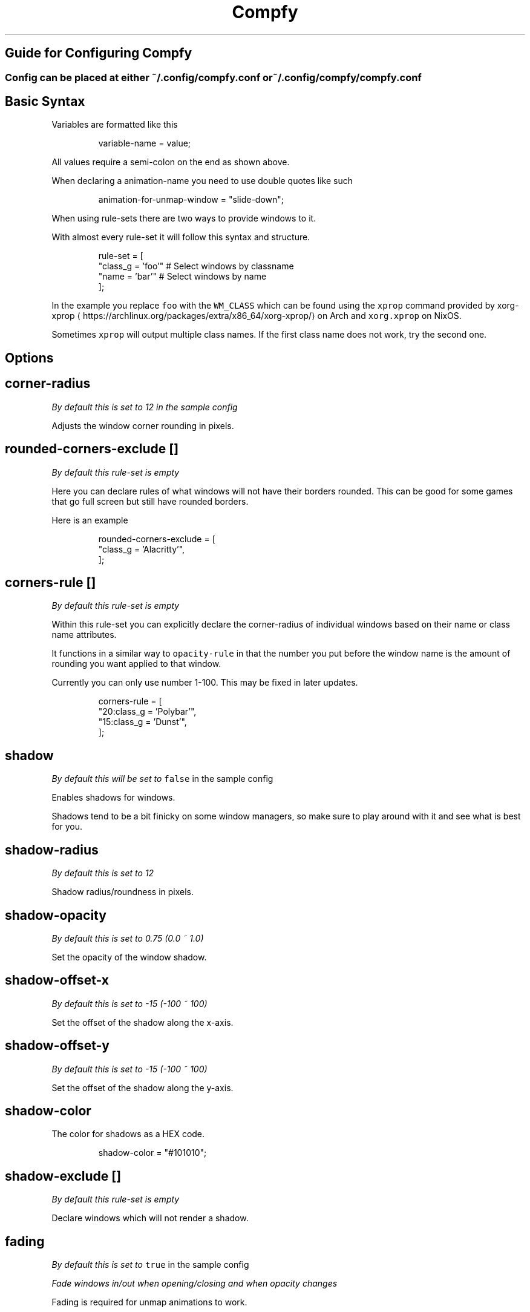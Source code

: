 .nh
.TH Compfy
.SH Guide for Configuring Compfy
.SS Config can be placed at either \fB\fC~/.config/compfy.conf\fR or \fB\fC~/.config/compfy/compfy.conf\fR
.SH Basic Syntax
.PP
Variables are formatted like this

.PP
.RS

.nf
variable-name = value;

.fi
.RE

.PP
All values require a semi-colon on the end as shown above.

.PP
When declaring a animation-name you need to use double quotes like such

.PP
.RS

.nf
animation-for-unmap-window = "slide-down";

.fi
.RE

.PP
When using rule-sets there are two ways to provide windows to it.

.PP
With almost every rule-set it will follow this syntax and structure.

.PP
.RS

.nf
rule-set = [
  "class_g = 'foo'" # Select windows by classname
  "name = 'bar'" # Select windows by name
];

.fi
.RE

.PP
In the example you replace \fB\fCfoo\fR with the \fB\fCWM_CLASS\fR which can be found using the \fB\fCxprop\fR command provided by xorg-xprop
\[la]https://archlinux.org/packages/extra/x86_64/xorg-xprop/\[ra] on Arch and \fB\fCxorg.xprop\fR on NixOS.

.PP
Sometimes \fB\fCxprop\fR will output multiple class names. If the first class name does not work, try the second one.


.SH Options
.SH corner-radius
.PP
\fIBy default this is set to 12 in the sample config\fP

.PP
Adjusts the window corner rounding in pixels.

.SH rounded-corners-exclude []
.PP
\fIBy default this rule-set is empty\fP

.PP
Here you can declare rules of what windows will not have their borders rounded. This can be good for some games that go full screen but still have rounded borders.

.PP
Here is an example

.PP
.RS

.nf
rounded-corners-exclude = [
  "class_g = 'Alacritty'",
];

.fi
.RE

.SH corners-rule []
.PP
\fIBy default this rule-set is empty\fP

.PP
Within this rule-set you can explicitly declare the corner-radius of individual windows based on their name or class name attributes.

.PP
It functions in a similar way to \fB\fCopacity-rule\fR in that the number you put before the window name is the amount of rounding you want applied to that window.

.PP
Currently you can only use number 1-100. This may be fixed in later updates.

.PP
.RS

.nf
corners-rule = [
  "20:class_g    = 'Polybar'",
  "15:class_g    = 'Dunst'",
];

.fi
.RE

.SH shadow
.PP
\fIBy default this will be set to \fB\fCfalse\fR in the sample config\fP

.PP
Enables shadows for windows.

.PP
Shadows tend to be a bit finicky on some window managers, so make sure to play around with it and see what is best for you.

.SH shadow-radius
.PP
\fIBy default this is set to 12\fP

.PP
Shadow radius/roundness in pixels.

.SH shadow-opacity
.PP
\fIBy default this is set to 0.75 (0.0 ~ 1.0)\fP

.PP
Set the opacity of the window shadow.

.SH shadow-offset-x
.PP
\fIBy default this is set to -15 (-100 ~ 100)\fP

.PP
Set the offset of the shadow along the x-axis.

.SH shadow-offset-y
.PP
\fIBy default this is set to -15 (-100 ~ 100)\fP

.PP
Set the offset of the shadow along the y-axis.

.SH shadow-color
.PP
The color for shadows as a HEX code.

.PP
.RS

.nf
shadow-color = "#101010";

.fi
.RE

.SH shadow-exclude []
.PP
\fIBy default this rule-set is empty\fP

.PP
Declare windows which will not render a shadow.

.SH fading
.PP
\fIBy default this is set to \fB\fCtrue\fR in the sample config\fP

.PP
\fIFade windows in/out when opening/closing and when opacity changes\fP

.PP
Fading is required for unmap animations to work.

.SH fade-in-step
.PP
\fIBy default this is set to \fB\fC0.03\fR in the sample config\fP

.PP
\fIOpacity change between steps while fading in. (0.01 - 1.0)\fP

.PP
Increasing this value will result in faster fading in of windows.
Decreasing makes the fading in of windows take longer. (This does not means the animations take longer, just the fading).

.SH fade-out-step
.PP
\fIBy default this is set to \fB\fC0.03\fR in the sample config\fP

.PP
\fIOpacity change between steps while fading out. (0.01 - 1.0)\fP

.PP
Increasing this value will result in faster fading out AND animating out of windows.
Decreasing this makes fading and animating out take longer.

.SH fade-delta
.PP
\fIBy default this is set to \fB\fC5\fR\fP

.PP
\fIThe time between steps in fade step, in milliseconds. ( > 0)\fP

.PP
Currently unsure what this does but it is recommended to keep it at the default.

.SH fade-exclude []
.PP
\fIEmpty by default\fP

.PP
\fISpecify a list of windows that should not be faded.\fP

.PP
.RS

.nf
fade-exclude = [
  "class_g = 'foo'"
]

.fi
.RE

.SH inactive-opacity
.PP
\fIBy default this is set to 1.0 (0.0 - 1.0)\fP

.PP
Declares the opacity of unfocused windows.

.SH frame-opacity
.PP
\fIBy default this is set to 1.0 (0.0 - 1.0)\fP

.PP
Declares the opacity of window borders and title-bars.

.SH inactive-opacity-override
.PP
\fIBy default this is set to false (true/false)\fP

.PP
If this is not enabled then windows which have their opacity set in \fB\fCopacity-rule\fR or \fB\fCwintypes\fR will not be affected by \fB\fCinactive-opacity\fR\&. Enable this to fix that.

.SH active-opacity
.PP
\fIBy default this is set to 1.0 (0.0 - 1.0)\fP

.PP
Declares the opacity of focused windows.

.SH active-opacity-exclude []
.PP
\fIBy default this rule-set is empty\fP

.PP
A list of windows that should never have their opacity changed by \fB\fCactive-opacity\fR when focused.

.SH inactive-exclude []
.PP
\fIBy default this rule-set is empty\fP

.PP
A list of windows that should have their \fB\fCinactive-opacity\fR set to whatever the \fB\fCactive-opacity\fR is. Unless the window is also in \fB\fCactive-opacity-exclude\fR then it will be set to \fB\fC1.0\fR or if it is set in \fB\fCopacity-rule\fR it will use the opacity set there as the \fB\fCinactive-opacity\fR\&.

.PP
Also excludes inactive dimming.

.SH focus-exclude []
.PP
\fIBy default this rule-set is empty\fP

.PP
Declare windows that should always be considered to be focused by the compositor.

.SH opacity-rule []
.PP
\fIBy default this rule-set is empty\fP

.PP
Declare windows that should have their opacity hard set. As an example. Where 95 is can be anything between (0 - 100)

.PP
.RS

.nf
opacity-rule = [
  "95:class_g    = 'Alacritty'",
];

.fi
.RE

.SH blur-background
.PP
\fIBy default this is set to false\fP

.PP
Toggle background blurring

.SH blur-method
.PP
\fIBy default this is set to \fB\fCnone\fR\fP

.PP
Selects the blur method. Available options are:

.RS
.IP \(bu 2
none
.IP \(bu 2
kernel
.IP \(bu 2
gaussian
.IP \(bu 2
box
.IP \(bu 2
dual_kawase (most used)

.RE

.SH blur-radius
.PP
\fIBy default this is set to 3\fP

.PP
Sets the radius of the blur.

.SH blur-strength
.PP
\fIBy default this is set to 5\fP

.PP
Sets the strength/intensity of the blur.

.SH blur-whitelist
.PP
\fIDefaults to \fB\fCtrue\fR (true / false)\fP

.PP
Toggle whether you want to use blurring on a whitelist basis(blur-include) or a blacklist basis(blur-exclude).

.SH blur-include
.PP
\fIBy default this rule set is empty\fP

.PP
This acts a a whitelist for blurring the background of windows. See the example below.
Using a whitelist helps to reduce hardware consumption.

.PP
.RS

.nf
blur-rule = [
  "class_g = 'kitty'",
  "class_g = 'Emacs'",
  "class_g = 'Rofi'"
];

.fi
.RE

.SH blur-exclude
.PP
\fIBy default this rule set is empty\fP

.PP
When used with \fB\fCblur-whitelist = false;\fR this will exclude specific windows from having their background blurred.

.PP
.RS

.nf
blur-exclude = [
  "class_g = 'Firefox'"
];

.fi
.RE

.PP
The part of the wiki you have probably all come for.

.SH animations
.PP
\fIBy default this option is set to \fB\fCtrue\fR\fP(true/false)

.PP
\fIToggles whether animations should be used for windows\fP

.SH animation-stiffness
.PP
\fIBy default this is set to \fB\fC100\fR\fP

.PP
\fIChanges the stiffness of animations\fP

.PP
What stiffness basically is inferring is how much the window geometry will be stretched when opening/closing windows. It's best illustrated in the video below.

.PP
With a higher stiffness the windows go to the final animation position faster resulting in a snappier looking transition.

.SH animation-window-mass
.PP
\fIBy default this is set to \fB\fC0.5\fR\fP

.PP
\fIChanges the mass of windows\fP

.PP
Modifying the mass of windows makes them virtually heavier and therefore slower to animate.

.SH animation-dampening
.PP
\fIBy default this is set to \fB\fC10\fR\fP

.PP
\fIChanges the dampening applied to windows during the animation\fP

.PP
This setting basically does what it says. It dampens the animation of windows.

.PP
The more windows are dampened, the slower/softer they come into and out of view.

.SH animation-clamping
.PP
\fIBy default this is set to \fB\fCfalse\fR\fP (true/false)

.PP
\fIToggles window clamping\fP

.PP
Stop the animation from making the window exceed its set geometry. Shoutout to @thecodsman
\[la]https://github.com/thecodsman\[ra] for finding this out.

.PP
Basically if you are using a animation setting that would make the window extend larger than it would be after the animation has played then it will cut the animation off once the window reaches its physical geometry.

.SH animation-for-open-window
.PP
\fIBy default this is set to \fB\fCzoom\fR\fP

.PP
Options:
- \fB\fCfly-in\fR \fINewly opened windows will fly in from a random position on the edge of the screen\fP
- \fB\fCzoom\fR \fINewly opened windows will zoom in from the center point of wherever they were going to appear\fP
- \fB\fCslide-up\fR \fINewly opened windows will slide up from the bottom of screen\fP
- \fB\fCslide-down\fR \fINewly opened windows will slide down from the top of the screen\fP
- \fB\fCslide-left\fR \fINewly opened windows will slide in from the right of where they are opened\fP
- \fB\fCslide-right\fR \fINewly opened windows will slide in from the left of where they are opened\fP
- \fB\fCauto\fR \fINewly opened windows will not have an animation\fP

.PP
Feel free to play around with these options to see which animation you prefer.

.SH animation-for-unmap-window
.PP
\fIBy default this is set to \fB\fCzoom\fR\fP

.PP
\fIDefines the animation for when windows are closed/killed\fP

.PP
Options:
- \fB\fCfly-in\fR \fINewly closed windows will fly out to a random position on the edge of the screen\fP
- \fB\fCzoom\fR \fINewly closed windows will zoom out from the center point of the window\fP
- \fB\fCslide-up\fR \fINewly closed windows will slide up from where they were closed\fP
- \fB\fCslide-down\fR \fINewly closed windows will slide down from where they were closed\fP
- \fB\fCslide-left\fR \fINewly closed windows will slide out from the right of where they are opened\fP
- \fB\fCslide-right\fR \fINewly closed windows will slide out from the left of where they are opened\fP
- \fB\fCauto\fR \fINewly closed windows will not have an animation\fP

.PP
Feel free to play around with these options to see which animation you prefer.

.SH animation-open-exclude
.PP
\fIBy default this rule-set is empty\fP

.PP
Define windows that will not render any open animation.

.PP
Example

.PP
.RS

.nf
animation-open-exclude = [
  "class_g = 'Alacritty'"
];

.fi
.RE

.SH animation-unmap-exclude
.PP
\fIBy default this rule-set is empty\fP

.PP
Define windows that will not render any closing animation.

.PP
Example

.PP
.RS

.nf
animation-unmap-exclude = [
  "class_g = 'Alacritty'"
];

.fi
.RE


.SH Using wintypes.
.PP
In picom you can set many options on the basis of what the windows 'type' is.

.PP
Listed below are the available types.
I can't say what applications or windows all of these link to so you will have to play with them to find what works.

.PP
.RS

.nf
wintypes:
{
  desktop = {};
  dock = {};
  toolbar = {};
  menu = {};
  utility = {};
  splash = {};
  dialog = {};
  normal = {};
  dropdown_menu = {};
  popup_menu = {};
  tooltip = {};
  notification = {};
  combo = {};
  dnd = {};
}

.fi
.RE

.SH Wintype Options
.PP
You can pass multiple options into one window type. Below is an example:

.PP
.RS

.nf
wintypes:
{
  normal = { shadow = true; fade = false; animation = "slide-down"; };
}

.fi
.RE

.PP
Below is all the options you can pass into wintypes.

.SS shadow
.PP
Toggle shadows. ( true / false )

.PP
.RS

.nf
wintypes:
{
  popup_menu = { shadow = true; };
}

.fi
.RE

.SS fade
.PP
Toggle fading. ( true / false )

.PP
.RS

.nf
wintypes:
{
  popup_menu = { fade = false; };
}

.fi
.RE

.SS focus
.PP
If focus was true, then that wintype would always be considered focus and therefore not be affected by inactive-opacity or inactive-dim.
If false, it is always considered inactive/unfocused and then always applies those effects.

.PP
( true / false )

.PP
.RS

.nf
wintypes:
{
  menu = { focus = true; };
}

.fi
.RE

.SS blur-background
.PP
Toggle background blurring for windows under that type. ( true / false )

.PP
Setting this to false will not actually do anything since blurring is done on a whitelist basis.

.PP
.RS

.nf
wintypes:
{
  desktop = { blur-background = true; };
}

.fi
.RE

.SS full-shadow
.PP
Toggle full shadow. ( true / false )

.PP
Not sure what full shadow is at the moment.

.PP
.RS

.nf
wintypes:
{
  dropdown_menu = { full-shadow = false; };
}

.fi
.RE

.SS redir-ignore
.PP
Toggle redirect ignoring. ( true / false )

.PP
.RS

.nf
wintypes:
{
  dock = { redir-ignore = true; };
}

.fi
.RE

.SS clip-shadow-above
.PP
Toggle clipping shadows above a window. ( true / false )

.PP
.RS

.nf
wintypes:
{
  utility = { clip-shadow-above = true; };
}

.fi
.RE

.SS opacity
.PP
Set the opacity, both inactive and active. ( 0.0 ~ 1.0 )

.PP
.RS

.nf
wintypes:
{
  popup_menu = { opacity = 0.5; };
}

.fi
.RE

.SS animation
.PP
Set the open animation for specific wintypes. ( See \fB\fCanimation-for-open-window\fR under the Animations page for available options )

.PP
.RS

.nf
wintypes:
{
  popup_menu = { animation = "slide-right"; };
}

.fi
.RE

.SS animation-unmap
.PP
Set the close animation for specific wintypes. ( See \fB\fCanimation-for-unmap-window\fR under the Animations page for available options )

.PP
.RS

.nf
wintypes:
{
  tooltip = { animation-unmap = "fly-in"; };
}

.fi
.RE
